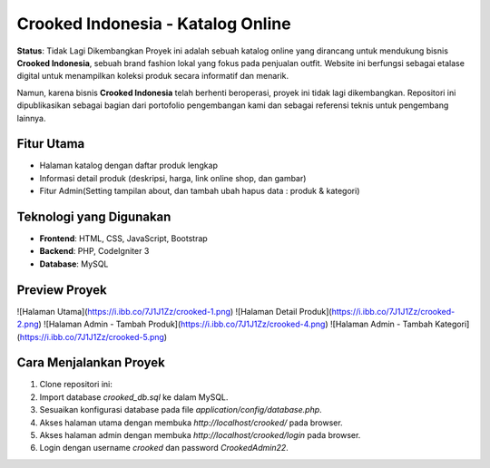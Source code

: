 Crooked Indonesia - Katalog Online
===================================

**Status**: Tidak Lagi Dikembangkan  
Proyek ini adalah sebuah katalog online yang dirancang untuk mendukung bisnis **Crooked Indonesia**, sebuah brand fashion lokal yang fokus pada penjualan outfit. Website ini berfungsi sebagai etalase digital untuk menampilkan koleksi produk secara informatif dan menarik.

Namun, karena bisnis **Crooked Indonesia** telah berhenti beroperasi, proyek ini tidak lagi dikembangkan. Repositori ini dipublikasikan sebagai bagian dari portofolio pengembangan kami dan sebagai referensi teknis untuk pengembang lainnya.

Fitur Utama
-----------
- Halaman katalog dengan daftar produk lengkap
- Informasi detail produk (deskripsi, harga, link online shop, dan gambar)
- Fitur Admin(Setting tampilan about, dan tambah ubah hapus data : produk & kategori)

Teknologi yang Digunakan
------------------------
- **Frontend**: HTML, CSS, JavaScript, Bootstrap
- **Backend**: PHP, CodeIgniter 3
- **Database**: MySQL

Preview Proyek
--------------
![Halaman Utama](https://i.ibb.co/7J1J1Zz/crooked-1.png)
![Halaman Detail Produk](https://i.ibb.co/7J1J1Zz/crooked-2.png)
![Halaman Admin - Tambah Produk](https://i.ibb.co/7J1J1Zz/crooked-4.png)
![Halaman Admin - Tambah Kategori](https://i.ibb.co/7J1J1Zz/crooked-5.png)

Cara Menjalankan Proyek
-----------------------
1. Clone repositori ini:
2. Import database `crooked_db.sql` ke dalam MySQL.
3. Sesuaikan konfigurasi database pada file `application/config/database.php`.
4. Akses halaman utama dengan membuka `http://localhost/crooked/` pada browser.
5. Akses halaman admin dengan membuka `http://localhost/crooked/login` pada browser.
6. Login dengan username `crooked` dan password `CrookedAdmin22`.
